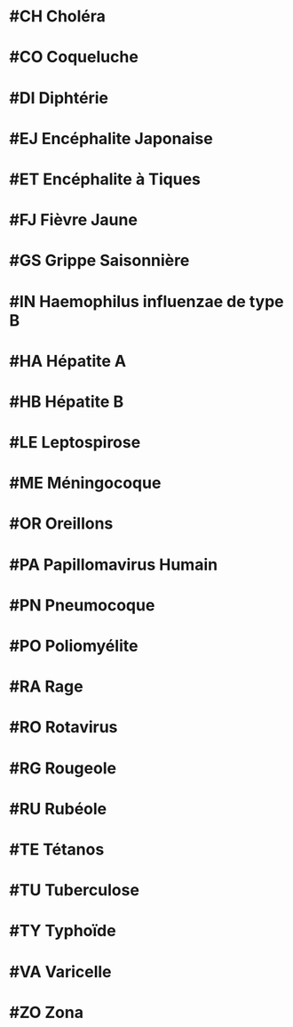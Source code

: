 * #CH Choléra
* #CO Coqueluche
* #DI Diphtérie
* #EJ Encéphalite Japonaise
* #ET Encéphalite à Tiques
* #FJ Fièvre Jaune
* #GS Grippe Saisonnière
* #IN Haemophilus influenzae de type B
* #HA Hépatite A
* #HB Hépatite B
* #LE Leptospirose
* #ME Méningocoque
* #OR Oreillons
* #PA Papillomavirus Humain
* #PN Pneumocoque
* #PO Poliomyélite
* #RA Rage
* #RO Rotavirus
* #RG Rougeole
* #RU Rubéole
* #TE Tétanos
* #TU Tuberculose
* #TY Typhoïde
* #VA Varicelle
* #ZO Zona
